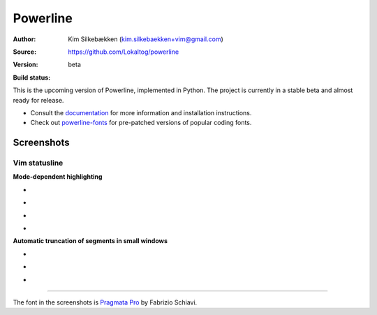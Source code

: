 Powerline
=========

:Author: Kim Silkebækken (kim.silkebaekken+vim@gmail.com)
:Source: https://github.com/Lokaltog/powerline
:Version: beta
:Build status:
    .. image:: https://api.travis-ci.org/Lokaltog/powerline.png?branch=develop
       :target: `travis-build-status`_
       :alt: Build status

This is the upcoming version of Powerline, implemented in Python. The 
project is currently in a stable beta and almost ready for release.

* Consult the `documentation 
  <https://powerline.readthedocs.org/en/latest/>`_ for more information and 
  installation instructions.
* Check out `powerline-fonts <https://github.com/Lokaltog/powerline-fonts>`_ 
  for pre-patched versions of popular coding fonts.

.. _travis-build-status: https://travis-ci.org/Lokaltog/powerline

Screenshots
-----------

Vim statusline
^^^^^^^^^^^^^^

**Mode-dependent highlighting**

* .. image:: https://raw.github.com/Lokaltog/powerline/develop/docs/source/_static/img/pl-mode-normal.png
     :alt: Normal mode
* .. image:: https://raw.github.com/Lokaltog/powerline/develop/docs/source/_static/img/pl-mode-insert.png
     :alt: Insert mode
* .. image:: https://raw.github.com/Lokaltog/powerline/develop/docs/source/_static/img/pl-mode-visual.png
     :alt: Visual mode
* .. image:: https://raw.github.com/Lokaltog/powerline/develop/docs/source/_static/img/pl-mode-replace.png
     :alt: Replace mode

**Automatic truncation of segments in small windows**

* .. image:: https://raw.github.com/Lokaltog/powerline/develop/docs/source/_static/img/pl-truncate1.png
     :alt: Truncation illustration
* .. image:: https://raw.github.com/Lokaltog/powerline/develop/docs/source/_static/img/pl-truncate2.png
     :alt: Truncation illustration
* .. image:: https://raw.github.com/Lokaltog/powerline/develop/docs/source/_static/img/pl-truncate3.png
     :alt: Truncation illustration

----

The font in the screenshots is `Pragmata Pro`_ by Fabrizio Schiavi.

.. _`Pragmata Pro`: http://www.fsd.it/fonts/pragmatapro.htm
